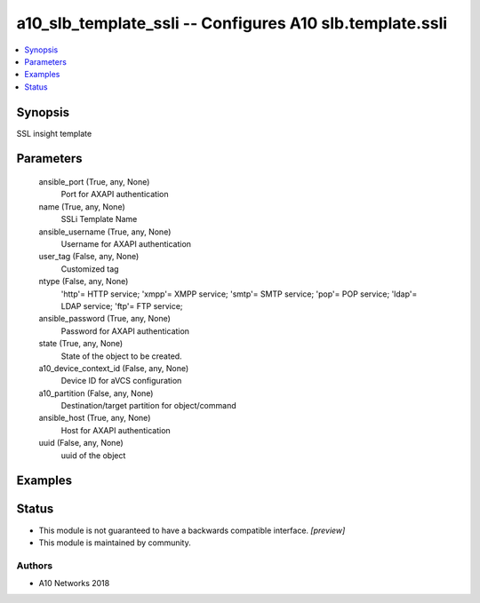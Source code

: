 .. _a10_slb_template_ssli_module:


a10_slb_template_ssli -- Configures A10 slb.template.ssli
=========================================================

.. contents::
   :local:
   :depth: 1


Synopsis
--------

SSL insight template






Parameters
----------

  ansible_port (True, any, None)
    Port for AXAPI authentication


  name (True, any, None)
    SSLi Template Name


  ansible_username (True, any, None)
    Username for AXAPI authentication


  user_tag (False, any, None)
    Customized tag


  ntype (False, any, None)
    'http'= HTTP service; 'xmpp'= XMPP service; 'smtp'= SMTP service; 'pop'= POP service; 'ldap'= LDAP service; 'ftp'= FTP service;


  ansible_password (True, any, None)
    Password for AXAPI authentication


  state (True, any, None)
    State of the object to be created.


  a10_device_context_id (False, any, None)
    Device ID for aVCS configuration


  a10_partition (False, any, None)
    Destination/target partition for object/command


  ansible_host (True, any, None)
    Host for AXAPI authentication


  uuid (False, any, None)
    uuid of the object









Examples
--------

.. code-block:: yaml+jinja

    





Status
------




- This module is not guaranteed to have a backwards compatible interface. *[preview]*


- This module is maintained by community.



Authors
~~~~~~~

- A10 Networks 2018

